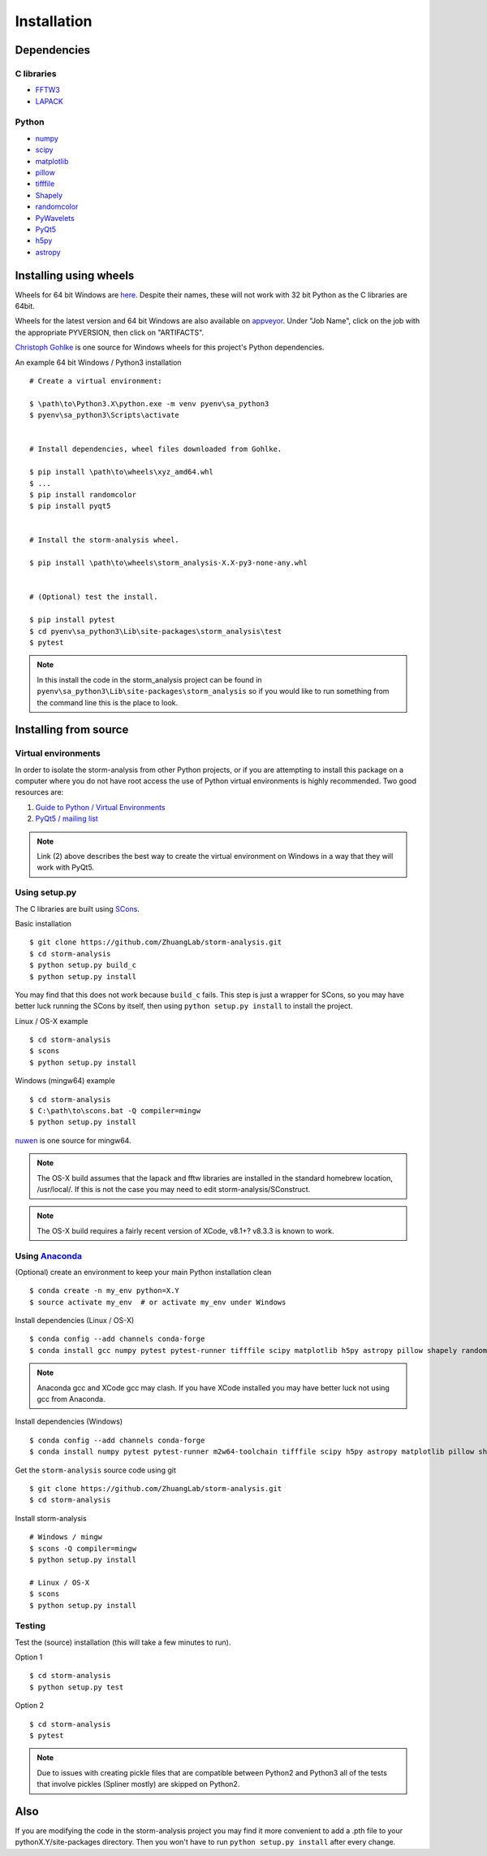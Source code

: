 Installation
============

Dependencies
------------

C libraries
~~~~~~~~~~~

* `FFTW3 <http://www.fftw.org/>`_
* `LAPACK <http://www.netlib.org/lapack/>`_

Python
~~~~~~

* `numpy <http://www.numpy.org/>`_
* `scipy <https://www.scipy.org/>`_
* `matplotlib <http://matplotlib.org/>`_
* `pillow <https://python-pillow.org/>`_
* `tifffile <https://pypi.python.org/pypi/tifffile>`_
* `Shapely <https://pypi.python.org/pypi/Shapely>`_
* `randomcolor <https://pypi.python.org/pypi/randomcolor>`_
* `PyWavelets <https://pypi.python.org/pypi/PyWavelets>`_
* `PyQt5 <https://pypi.python.org/pypi/PyQt5>`_
* `h5py <http://www.h5py.org/>`_
* `astropy <http://www.astropy.org/>`_

Installing using wheels
-----------------------

Wheels for 64 bit Windows are `here <https://github.com/ZhuangLab/storm-analysis/releases>`_.
Despite their names, these will not work with 32 bit Python as the C libraries are 64bit.

Wheels for the latest version and 64 bit Windows are also available on
`appveyor <https://ci.appveyor.com/project/HazenBabcock/storm-analysis>`_. Under "Job Name",
click on the job with the appropriate PYVERSION, then click on "ARTIFACTS".

`Christoph Gohlke <http://www.lfd.uci.edu/~gohlke/pythonlibs/>`_ is one source for Windows
wheels for this project's Python dependencies.

.. highlight:: none
	       
An example 64 bit Windows / Python3 installation ::

  # Create a virtual environment:

  $ \path\to\Python3.X\python.exe -m venv pyenv\sa_python3
  $ pyenv\sa_python3\Scripts\activate

  
  # Install dependencies, wheel files downloaded from Gohlke.

  $ pip install \path\to\wheels\xyz_amd64.whl
  $ ...
  $ pip install randomcolor
  $ pip install pyqt5

  
  # Install the storm-analysis wheel.

  $ pip install \path\to\wheels\storm_analysis-X.X-py3-none-any.whl
  

  # (Optional) test the install.

  $ pip install pytest
  $ cd pyenv\sa_python3\Lib\site-packages\storm_analysis\test
  $ pytest

.. note:: In this install the code in the storm_analysis project can be found in ``pyenv\sa_python3\Lib\site-packages\storm_analysis`` so if you would like to run something from the command line this is the place to look.
  
Installing from source
----------------------

Virtual environments
~~~~~~~~~~~~~~~~~~~~

In order to isolate the storm-analysis from other Python projects, or if you are attempting
to install this package on a computer where you do not have root access the use of Python
virtual environments is highly recommended. Two good resources are:

1. `Guide to Python / Virtual Environments <http://docs.python-guide.org/en/latest/dev/virtualenvs/>`_
2. `PyQt5 / mailing list <https://www.riverbankcomputing.com/pipermail/pyqt/2017-March/039032.html>`_

.. note:: Link (2) above describes the best way to create the virtual environment on Windows in a way that they will work with PyQt5.

Using setup.py
~~~~~~~~~~~~~~

The C libraries are built using `SCons <http://scons.org/>`_.

Basic installation ::
  
   $ git clone https://github.com/ZhuangLab/storm-analysis.git
   $ cd storm-analysis
   $ python setup.py build_c
   $ python setup.py install

You may find that this does not work because ``build_c`` fails. This step is just a
wrapper for SCons, so you may have better luck running the SCons by itself, then using
``python setup.py install`` to install the project.

Linux / OS-X example ::
  
  $ cd storm-analysis
  $ scons
  $ python setup.py install
  
Windows (mingw64) example ::

  $ cd storm-analysis
  $ C:\path\to\scons.bat -Q compiler=mingw
  $ python setup.py install

`nuwen <https://nuwen.net/mingw.html>`_ is one source for mingw64.

.. note:: The OS-X build assumes that the lapack and fftw libraries are installed in the standard homebrew location, /usr/local/. If this is not the case you may need to edit storm-analysis/SConstruct.

.. note:: The OS-X build requires a fairly recent version of XCode, v8.1+? v8.3.3 is known to work.
   
Using `Anaconda <https://www.anaconda.com/downloads>`_
~~~~~~~~~~~~~~~~~~~~~~~~~~~~~~~~~~~~~~~~~~~~~~~~~~~~~~

(Optional) create an environment to keep your main Python installation clean ::

  $ conda create -n my_env python=X.Y
  $ source activate my_env  # or activate my_env under Windows

Install dependencies (Linux / OS-X) ::

  $ conda config --add channels conda-forge 
  $ conda install gcc numpy pytest pytest-runner tifffile scipy matplotlib h5py astropy pillow shapely randomcolor pywavelets scons

.. note:: Anaconda gcc and XCode gcc may clash. If you have XCode installed you may have better luck not using gcc from Anaconda.

Install dependencies (Windows) ::

  $ conda config --add channels conda-forge 
  $ conda install numpy pytest pytest-runner m2w64-toolchain tifffile scipy h5py astropy matplotlib pillow shapely randomcolor pywavelets scons
  
Get the ``storm-analysis`` source code using git ::

  $ git clone https://github.com/ZhuangLab/storm-analysis.git
  $ cd storm-analysis

Install storm-analysis ::

  # Windows / mingw
  $ scons -Q compiler=mingw
  $ python setup.py install

  # Linux / OS-X
  $ scons
  $ python setup.py install
 
Testing
~~~~~~~

Test the (source) installation (this will take a few minutes to run).

Option 1 ::
    
  $ cd storm-analysis
  $ python setup.py test

Option 2 ::
  
  $ cd storm-analysis
  $ pytest

.. note:: Due to issues with creating pickle files that are compatible between Python2
	  and Python3 all of the tests that involve pickles (Spliner mostly) are skipped
	  on Python2.

Also
----

If you are modifying the code in the storm-analysis project you may find it more convenient
to add a .pth file to your pythonX.Y/site-packages directory. Then you won't have to
run ``python setup.py install`` after every change.
